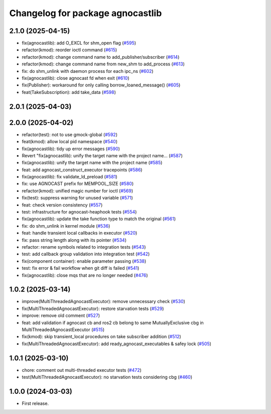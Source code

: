 ^^^^^^^^^^^^^^^^^^^^^^^^^^^^^^^^^^^^^^
Changelog for package agnocastlib
^^^^^^^^^^^^^^^^^^^^^^^^^^^^^^^^^^^^^^

2.1.0 (2025-04-15)
------------------
* fix(agnocastlib): add O_EXCL for shm_open flag (`#595 <https://github.com/tier4/agnocast/issues/595>`_)
* refactor(kmod): reorder ioctl command (`#615 <https://github.com/tier4/agnocast/issues/615>`_)
* refactor(kmod): change command name to add_publisher/subscriber (`#614 <https://github.com/tier4/agnocast/issues/614>`_)
* refactor(kmod): change command name from new_shm to add_process (`#613 <https://github.com/tier4/agnocast/issues/613>`_)
* fix: do shm_unlink with daemon process for each ipc_ns (`#602 <https://github.com/tier4/agnocast/issues/602>`_)
* fix(agnocastlib): close agnocast fd when exit (`#610 <https://github.com/tier4/agnocast/issues/610>`_)
* fix(Publisher): workaround for only calling borrow_loaned_message() (`#605 <https://github.com/tier4/agnocast/issues/605>`_)
* feat(TakeSubscription): add take_data (`#598 <https://github.com/tier4/agnocast/issues/598>`_)

2.0.1 (2025-04-03)
------------------

2.0.0 (2025-04-02)
------------------
* refactor(test): not to use gmock-global (`#592 <https://github.com/tier4/agnocast/issues/592>`_)
* feat(kmod): allow local pid namespace (`#540 <https://github.com/tier4/agnocast/issues/540>`_)
* fix(agnocastlib): tidy up error messages (`#590 <https://github.com/tier4/agnocast/issues/590>`_)
* Revert "fix(agnocastlib): unify the target name with the project name… (`#587 <https://github.com/tier4/agnocast/issues/587>`_)
* fix(agnocastlib): unify the target name with the project name (`#585 <https://github.com/tier4/agnocast/issues/585>`_)
* feat: add agnocast_construct_executor tracepoints (`#586 <https://github.com/tier4/agnocast/issues/586>`_)
* fix(agnocastlib): fix validate_ld_preload (`#581 <https://github.com/tier4/agnocast/issues/581>`_)
* fix: use AGNOCAST prefix for MEMPOOL_SIZE (`#580 <https://github.com/tier4/agnocast/issues/580>`_)
* refactor(kmod): unified magic number for ioctl (`#569 <https://github.com/tier4/agnocast/issues/569>`_)
* fix(test): suppress warning for unused variable (`#571 <https://github.com/tier4/agnocast/issues/571>`_)
* feat: check version consistency (`#557 <https://github.com/tier4/agnocast/issues/557>`_)
* test: infrastructure for agnocast-heaphook tests (`#554 <https://github.com/tier4/agnocast/issues/554>`_)
* fix(agnocastlib): update the take function type to match the original (`#561 <https://github.com/tier4/agnocast/issues/561>`_)
* fix: do shm_unlink in kernel module (`#536 <https://github.com/tier4/agnocast/issues/536>`_)
* feat: handle transient local callbacks in executor (`#520 <https://github.com/tier4/agnocast/issues/520>`_)
* fix: pass string length along with its pointer (`#534 <https://github.com/tier4/agnocast/issues/534>`_)
* refactor: rename symbols related to integration tests (`#543 <https://github.com/tier4/agnocast/issues/543>`_)
* test: add callback group validation into integration test (`#542 <https://github.com/tier4/agnocast/issues/542>`_)
* fix(component container): enable parameter passing (`#538 <https://github.com/tier4/agnocast/issues/538>`_)
* test: fix error & fail workflow when git diff is failed (`#541 <https://github.com/tier4/agnocast/issues/541>`_)
* fix(agnocastlib): close mqs that are no longer needed (`#476 <https://github.com/tier4/agnocast/issues/476>`_)

1.0.2 (2025-03-14)
------------------
* improve(MultiThreadedAgnocastExecutor): remove unnecessary check (`#530 <https://github.com/tier4/agnocast/issues/530>`_)
* fix(MultiThreadedAgnocastExecutor): restore starvation tests (`#529 <https://github.com/tier4/agnocast/issues/529>`_)
* improve: remove old comment (`#527 <https://github.com/tier4/agnocast/issues/527>`_)
* feat: add validation if agnocast cb and ros2 cb belong to same MutuallyExclusive cbg in MultiThreadedAgnocastExecutor (`#515 <https://github.com/tier4/agnocast/issues/515>`_)
* fix(kmod): skip transient_local procedures on take subscriber addition (`#512 <https://github.com/tier4/agnocast/issues/512>`_)
* fix(MultiThreadedAgnocastExecutor): add ready_agnocast_executables & safey lock (`#505 <https://github.com/tier4/agnocast/issues/505>`_)

1.0.1 (2025-03-10)
------------------
* chore: comment out multi-threaded executor tests (`#472 <https://github.com/tier4/agnocast/issues/472>`_)
* test(MultiThreadedAgnocastExecutor): no starvation tests considering cbg (`#460 <https://github.com/tier4/agnocast/issues/460>`_)

1.0.0 (2024-03-03)
------------------
* First release.

